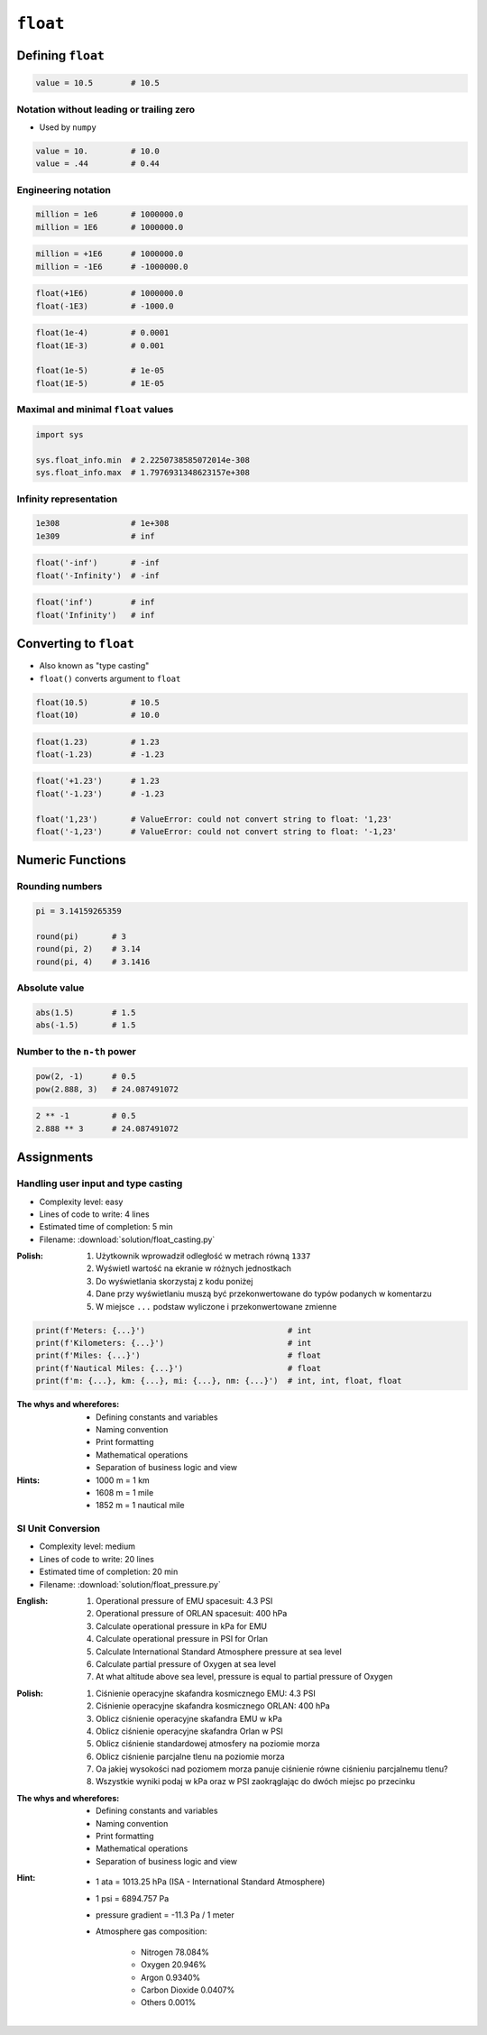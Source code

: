 *********
``float``
*********


Defining ``float``
==================
.. code-block:: python

    value = 10.5        # 10.5

Notation without leading or trailing zero
-----------------------------------------
* Used by ``numpy``

.. code-block:: python

    value = 10.         # 10.0
    value = .44         # 0.44

Engineering notation
--------------------
.. code-block:: python

    million = 1e6       # 1000000.0
    million = 1E6       # 1000000.0

.. code-block:: python

    million = +1E6      # 1000000.0
    million = -1E6      # -1000000.0

.. code-block:: python

    float(+1E6)         # 1000000.0
    float(-1E3)         # -1000.0

.. code-block:: python

    float(1e-4)         # 0.0001
    float(1E-3)         # 0.001

    float(1e-5)         # 1e-05
    float(1E-5)         # 1E-05

Maximal and minimal ``float`` values
------------------------------------
.. code-block:: python

    import sys

    sys.float_info.min  # 2.2250738585072014e-308
    sys.float_info.max  # 1.7976931348623157e+308

Infinity representation
-----------------------
.. code-block:: python

    1e308               # 1e+308
    1e309               # inf

.. code-block:: python

    float('-inf')       # -inf
    float('-Infinity')  # -inf

.. code-block:: python

    float('inf')        # inf
    float('Infinity')   # inf


Converting to ``float``
=======================
* Also known as "type casting"
* ``float()`` converts argument to ``float``

.. code-block:: python

    float(10.5)         # 10.5
    float(10)           # 10.0

.. code-block:: python

    float(1.23)         # 1.23
    float(-1.23)        # -1.23

.. code-block:: python

    float('+1.23')      # 1.23
    float('-1.23')      # -1.23

    float('1,23')       # ValueError: could not convert string to float: '1,23'
    float('-1,23')      # ValueError: could not convert string to float: '-1,23'


Numeric Functions
=================

Rounding numbers
----------------
.. code-block:: python

    pi = 3.14159265359

    round(pi)       # 3
    round(pi, 2)    # 3.14
    round(pi, 4)    # 3.1416

Absolute value
--------------
.. code-block:: python

    abs(1.5)        # 1.5
    abs(-1.5)       # 1.5

Number to the ``n-th`` power
----------------------------
.. code-block:: python

    pow(2, -1)      # 0.5
    pow(2.888, 3)   # 24.087491072

.. code-block:: python

    2 ** -1         # 0.5
    2.888 ** 3      # 24.087491072


Assignments
===========

Handling user input and type casting
------------------------------------
* Complexity level: easy
* Lines of code to write: 4 lines
* Estimated time of completion: 5 min
* Filename: :download:`solution/float_casting.py`

:Polish:
    #. Użytkownik wprowadził odległość w metrach równą ``1337``
    #. Wyświetl wartość na ekranie w różnych jednostkach
    #. Do wyświetlania skorzystaj z kodu poniżej
    #. Dane przy wyświetlaniu muszą być przekonwertowane do typów podanych w komentarzu
    #. W miejsce ``...`` podstaw wyliczone i przekonwertowane zmienne

.. code-block:: python

    print(f'Meters: {...}')                              # int
    print(f'Kilometers: {...}')                          # int
    print(f'Miles: {...}')                               # float
    print(f'Nautical Miles: {...}')                      # float
    print(f'm: {...}, km: {...}, mi: {...}, nm: {...}')  # int, int, float, float

:The whys and wherefores:
    * Defining constants and variables
    * Naming convention
    * Print formatting
    * Mathematical operations
    * Separation of business logic and view

:Hints:
    * 1000 m = 1 km
    * 1608 m = 1 mile
    * 1852 m = 1 nautical mile

SI Unit Conversion
------------------
* Complexity level: medium
* Lines of code to write: 20 lines
* Estimated time of completion: 20 min
* Filename: :download:`solution/float_pressure.py`

:English:
    #. Operational pressure of EMU spacesuit: 4.3 PSI
    #. Operational pressure of ORLAN spacesuit: 400 hPa
    #. Calculate operational pressure in kPa for EMU
    #. Calculate operational pressure in PSI for Orlan
    #. Calculate International Standard Atmosphere pressure at sea level
    #. Calculate partial pressure of Oxygen at sea level
    #. At what altitude above sea level, pressure is equal to partial pressure of Oxygen

:Polish:
    #. Ciśnienie operacyjne skafandra kosmicznego EMU: 4.3 PSI
    #. Ciśnienie operacyjne skafandra kosmicznego ORLAN: 400 hPa
    #. Oblicz ciśnienie operacyjne skafandra EMU w kPa
    #. Oblicz ciśnienie operacyjne skafandra Orlan w PSI
    #. Oblicz ciśnienie standardowej atmosfery na poziomie morza
    #. Oblicz ciśnienie parcjalne tlenu na poziomie morza
    #. Oa jakiej wysokości nad poziomem morza panuje ciśnienie równe ciśnieniu parcjalnemu tlenu?
    #. Wszystkie wyniki podaj w kPa oraz w PSI zaokrąglając do dwóch miejsc po przecinku

:The whys and wherefores:
    * Defining constants and variables
    * Naming convention
    * Print formatting
    * Mathematical operations
    * Separation of business logic and view

:Hint:
    * 1 ata = 1013.25 hPa (ISA - International Standard Atmosphere)
    * 1 psi = 6894.757 Pa
    * pressure gradient = -11.3 Pa / 1 meter
    * Atmosphere gas composition:

        * Nitrogen 78.084%
        * Oxygen 20.946%
        * Argon 0.9340%
        * Carbon Dioxide 0.0407%
        * Others 0.001%

